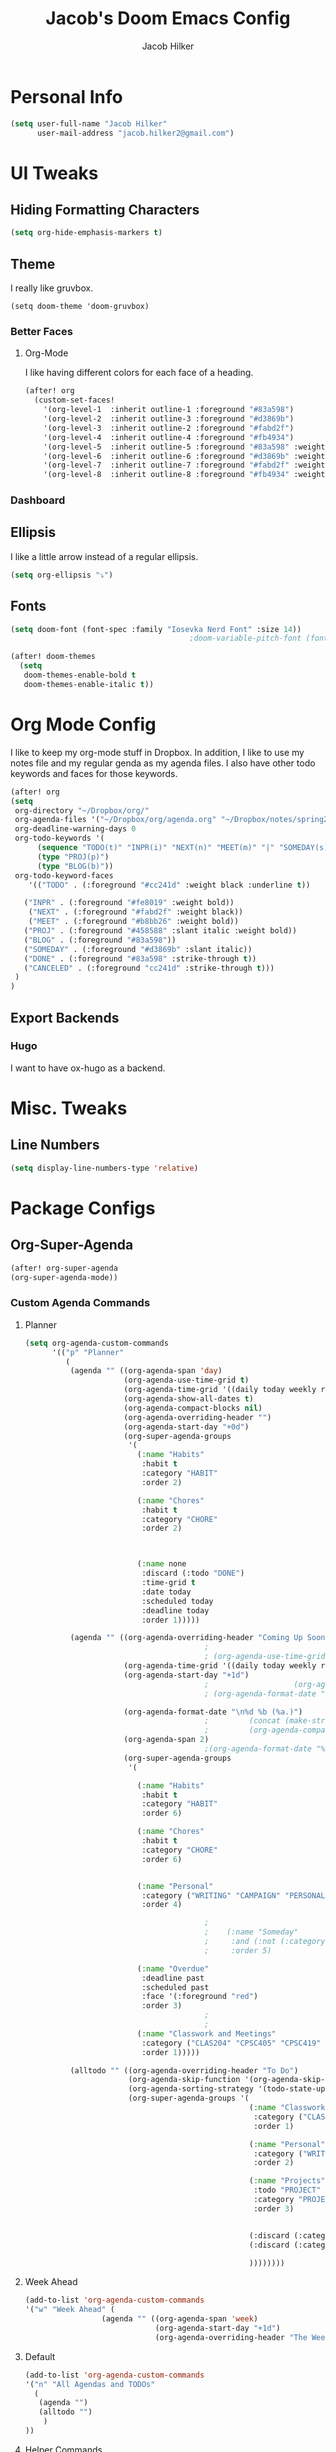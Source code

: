 #+TITLE: Jacob's Doom Emacs Config
#+author: Jacob Hilker
#+description: Jacob's Doom Emacs config.
#+property: header-args :tangle config.el
#+startup: overview

* Personal Info
#+begin_src emacs-lisp
(setq user-full-name "Jacob Hilker"
      user-mail-address "jacob.hilker2@gmail.com")
#+end_src
* UI Tweaks
** Hiding Formatting Characters
#+begin_src emacs-lisp
(setq org-hide-emphasis-markers t)
#+end_src
** Theme
I really like gruvbox.
#+begin_src elisp
  (setq doom-theme 'doom-gruvbox)
#+end_src
*** Better Faces
**** Org-Mode
I like having different colors for each face of a heading.
#+begin_src emacs-lisp
(after! org
  (custom-set-faces!
    '(org-level-1  :inherit outline-1 :foreground "#83a598")
    '(org-level-2  :inherit outline-3 :foreground "#d3869b")
    '(org-level-3  :inherit outline-2 :foreground "#fabd2f")
    '(org-level-4  :inherit outline-4 :foreground "#fb4934")
    '(org-level-5  :inherit outline-5 :foreground "#83a598" :weight regular)
    '(org-level-6  :inherit outline-6 :foreground "#d3869b" :weight regular)
    '(org-level-7  :inherit outline-7 :foreground "#fabd2f" :weight regular)
    '(org-level-8  :inherit outline-8 :foreground "#fb4934" :weight regular)))
#+end_src
*** Dashboard
** Ellipsis
I like a little arrow instead of a regular ellipsis.
#+begin_src emacs-lisp
(setq org-ellipsis "⤵")
#+end_src
** Fonts
#+begin_src emacs-lisp
(setq doom-font (font-spec :family "Iosevka Nerd Font" :size 14))
                                        ;doom-variable-pitch-font (font-spec :family "Roboto" :size 14))

(after! doom-themes
  (setq
   doom-themes-enable-bold t
   doom-themes-enable-italic t))
#+end_src
* Org Mode Config
I like to keep my org-mode stuff in Dropbox. In addition, I like to use my notes file and my regular genda as my agenda files. I also have other todo keywords and faces for those keywords.
#+begin_src emacs-lisp
(after! org
(setq
 org-directory "~/Dropbox/org/"
 org-agenda-files '("~/Dropbox/org/agenda.org" "~/Dropbox/notes/spring2021.org")
 org-deadline-warning-days 0
 org-todo-keywords '(
      (sequence "TODO(t)" "INPR(i)" "NEXT(n)" "MEET(m)" "|" "SOMEDAY(s)"   "DONE(d)" "CANCELED(c)")
      (type "PROJ(p)")
      (type "BLOG(b)"))
 org-todo-keyword-faces
    '(("TODO" . (:foreground "#cc241d" :weight black :underline t))

   ("INPR" . (:foreground "#fe8019" :weight bold))
    ("NEXT" . (:foreground "#fabd2f" :weight black))
    ("MEET" . (:foreground "#b8bb26" :weight bold))
   ("PROJ" . (:foreground "#458588" :slant italic :weight bold))
   ("BLOG" . (:foreground "#83a598"))
   ("SOMEDAY" . (:foreground "#d3869b" :slant italic))
   ("DONE" . (:foreground "#83a598" :strike-through t))
   ("CANCELED" . (:foreground "cc241d" :strike-through t)))
 )
)

#+end_src
** Export Backends
*** Hugo
I want to have ox-hugo as a backend.
* Misc. Tweaks
** Line Numbers
#+begin_src emacs-lisp
(setq display-line-numbers-type 'relative)
#+end_src

* Package Configs
** Org-Super-Agenda
#+begin_src emacs-lisp
(after! org-super-agenda
(org-super-agenda-mode))
#+end_src
*** Custom Agenda Commands
**** Planner
#+begin_src emacs-lisp
 (setq org-agenda-custom-commands
       '(("p" "Planner"
          (
           (agenda "" ((org-agenda-span 'day)
                       (org-agenda-use-time-grid t)
                       (org-agenda-time-grid '((daily today weekly require-timed)()() "" nil))
                       (org-agenda-show-all-dates t)
                       (org-agenda-compact-blocks nil)
                       (org-agenda-overriding-header "")
                       (org-agenda-start-day "+0d")
                       (org-super-agenda-groups
                        '(
                          (:name "Habits"
                           :habit t
                           :category "HABIT"
                           :order 2)

                          (:name "Chores"
                           :habit t
                           :category "CHORE"
                           :order 2)



                          (:name none
                           :discard (:todo "DONE")
                           :time-grid t
                           :date today
                           :scheduled today
                           :deadline today
                           :order 1)))))

           (agenda "" ((org-agenda-overriding-header "Coming Up Soon")
                                         ;
                                         ; (org-agenda-use-time-grid nil)
                       (org-agenda-time-grid '((daily today weekly require-timed)()() "----------------------" nil))
                       (org-agenda-start-day "+1d")
                                         ;                   (org-agenda-todo-ignore-with-date t)
                                         ; (org-agenda-format-date "\n%d %b (%a.)\n")

                       (org-agenda-format-date "\n%d %b (%a.)")
                                         ;		   (concat (make-string (window-width) 9472) "\n")
                                         ;         (org-agenda-compact-blocks t)
                       (org-agenda-span 2)
                                         ;(org-agenda-format-date "%d %b")
                       (org-super-agenda-groups
                        '(

                          (:name "Habits"
                           :habit t
                           :category "HABIT"
                           :order 6)

                          (:name "Chores"
                           :habit t
                           :category "CHORE"
                           :order 6)


                          (:name "Personal"
                           :category ("WRITING" "CAMPAIGN" "PERSONAL" "NANO" "UMWCLUB")
                           :order 4)

                                         ;
                                         ;    (:name "Someday"
                                         ;     :and (:not (:category ("WRITING" "CAMPAIGN" "PERSONAL" "NANO")) :todo "SOMEDAY")
                                         ;     :order 5)

                          (:name "Overdue"
                           :deadline past
                           :scheduled past
                           :face '(:foreground "red")
                           :order 3)
                                         ;
                                         ;
                          (:name "Classwork and Meetings"
                           :category ("CLAS204" "CPSC405" "CPSC419" "CPSC445" "MEETING")
                           :order 1)))))

           (alltodo "" ((org-agenda-overriding-header "To Do")
                        (org-agenda-skip-function '(org-agenda-skip-entry-if 'timestamp))
                        (org-agenda-sorting-strategy '(todo-state-up category-up ))
                        (org-super-agenda-groups '(
                                                   (:name "Classwork and Meetings"
                                                    :category ("CLAS204" "CPSC405" "CPSC419" "CPSC445" "MEETING" "CLASSES")
                                                    :order 1)

                                                   (:name "Personal"
                                                    :category ("WRITING" "CAMPAIGN" "PERSONAL" "NANO" "UMWCLUB")
                                                    :order 2)

                                                   (:name "Projects"
                                                    :todo "PROJECT"
                                                    :category "PROJECT"
                                                    :order 3)


                                                   (:discard (:category "HABIT"))
                                                   (:discard (:category "CHORE"))

                                                   ))))))))
#+end_src
**** Week Ahead
#+begin_src emacs-lisp
(add-to-list 'org-agenda-custom-commands
'("w" "Week Ahead" (
                 (agenda "" ((org-agenda-span 'week)
                             (org-agenda-start-day "+1d")
                             (org-agenda-overriding-header "The Week Ahead"))))))
#+end_src
**** Default
#+begin_src emacs-lisp
(add-to-list 'org-agenda-custom-commands
'("n" "All Agendas and TODOs"
  (
   (agenda "")
   (alltodo "")
    )
))
#+end_src
**** Helper Commands
***** Open Planner
#+begin_src emacs-lisp
(defun jh/open-planner ()
  (interactive)
  (org-agenda nil "p")
  )
#+end_src
***** Open Weekly Agenda
#+begin_src emacs-lisp
(defun jh/open-week-agenda ()
 (interactive)
 (org-agenda nil "w")
)
#+end_src
** Elfeed
#+begin_src emacs-lisp
(after! elfeed-org)
(elfeed-org)
(setq
 elfeed-db-directory "~/.elfeed/"
 rmh-elfeed-org-files (list "~/Dropbox/org/elfeed.org")
 elfeed-search-title-min-width 80
 ;elfeed-search-print-entry-function 'jh/elfeed-search-print-entry
 ;elfeed-search-header-function 'jh/elfeed-entry-header
 elfeed-search-filter "@1-week-ago +unread")
                                        ;elfeed-show-mode-hook
                                        ;(lambda ()
                                        ;           (set-face-attribute 'variable-pitch (selected-frame) :font (font-spec :family "Iosevka" :size 16))))
(use-package! elfeed-goodies)
                                        (elfeed-goodies/setup)
                                        ;(setq
                                        ; elfeed-search-header-function 'jh/elfeed-entry-header
                                        ; elfeed-goodies/tag-column-width 0
                                        ; elfeed-goodies/feed-source-column-width 30)
#+end_src
*** Usability Enhancements
**** Mark All As Read
#+begin_src emacs-lisp
(defun elfeed-mark-all-as-read ()
           (interactive)
           (mark-whole-buffer)
           (elfeed-search-untag-all-unread))
#+end_src

*** UI Enhancements
**** Faces
All the faces for here are based on my newsboat configuration.
***** Reddit Face
#+begin_src emacs-lisp
;(defface jh/reddit-elfeed-face
;'((t :foreground "#98971a"))
;  "Marks an Elfeed entry from reddit.")
;
;(push '(reddit jh/reddit-elfeed-face)
;      elfeed-search-face-alist)
#+end_src
***** Campaign Face
#+begin_src emacs-lisp
;(defface jh/campaign-elfeed-face
;'((t :foreground "#458588"))
;  "Marks an Elfeed entry from a campaign I'm in.")
;
;(push '(campaigns jh/campaign-elfeed-face)
;      elfeed-search-face-alist)

#+end_src
**** Layouts
***** Header Layout
#+begin_src emacs-lisp
(defun jh/elfeed-entry-header ()
  (cond
   ((zerop (elfeed-db-last-update))
    (elfeed-search--intro-header))
   ((> (elfeed-queue-count-total) 0)
    (let ((total (elfeed-queue-count-total))
          (in-process (elfeed-queue-count-active)))
      (format "%d jobs pending, %d active..."
              (- total in-process) in-process)))
   ((let* ((db-time (seconds-to-time (elfeed-db-last-update)))
           (update (format-time-string "%d %b. %Y %H:%M" db-time))
           (unread (elfeed-search--count-unread)))
      (format "%3s" "Title"
                                        ;(propertize update 'face 'elfeed-search-last-update-face)
                                        ;(propertize unread 'face 'elfeed-search-unread-count-face)
              (cond
               (elfeed-search-filter-active "")
               ((string-match-p "[^ ]" elfeed-search-filter)
                (concat ", " (propertize elfeed-search-filter
                                         'face 'elfeed-search-filter-face)))
               ("")))))))
#+end_src
***** Entry Layout
#+begin_src emacs-lisp
(defun jh/elfeed-search-print-entry (entry)
  "Print ENTRY to the buffer."
  (let* ((elfeed-goodies/tag-column-width 40)
         (elfeed-goodies/feed-source-column-width 30)
         (title (or (elfeed-meta entry :title) (elfeed-entry-title entry) ""))
         (title-faces (elfeed-search--faces (elfeed-entry-tags entry)))
         (feed (elfeed-entry-feed entry))
         (feed-title
          (when feed
            (or (elfeed-meta feed :title) (elfeed-feed-title feed))))
         (tags (mapcar #'symbol-name (elfeed-entry-tags entry)))
         (tags-str (concat (mapconcat 'identity tags ",")))

         (title-width (- (window-width) 10 elfeed-search-trailing-width))
         (title-column (elfeed-format-column
                        title (elfeed-clamp
                               elfeed-search-title-min-width
                               title-width
                               elfeed-search-title-max-width)
                        :left))

         (tag-column (elfeed-format-column
                      tags-str (elfeed-clamp (length tags-str)
                                             elfeed-goodies/tag-column-width
                                             elfeed-goodies/tag-column-width)
                      :left))

         (feed-column (elfeed-format-column
                       feed-title (elfeed-clamp elfeed-goodies/feed-source-column-width
                                                elfeed-goodies/feed-source-column-width
                                                elfeed-goodies/feed-source-column-width)
                       :left)))


    (insert (propertize title-column 'face title-faces 'kbd-help title) " ")
    (insert (propertize feed-column 'face 'elfeed-search-feed-face) " ")
    (insert (propertize tag-column 'face 'elfeed-search-tag-face) " ")
    (setq-local line-spacing 0.2)))
#+end_src
** Ox-Pandoc
#+begin_src emacs-lisp

#+end_src
** Mu4e
I want to try mu4e.
#+begin_src emacs-lisp
(add-to-list 'load-path "/usr/share/emacs/site-lisp/mu4e")
;; I have my mbsyncrc in a different folder on my system, to keep it separate from the
;; mbsyncrc available publicly in my dotfiles. You MUST edit the following line.
;; Be sure that the following command is: "mbsync -c ~/.config/mu4e/mbsyncrc -a"
(setq mu4e-maildir "~/.local/share/mail"
      mu4e-get-mail-command "mbsync -a"
      mu4e-update-interval  300
      mu4e-main-buffer-hide-personal-addresses t
      message-send-mail-function 'smtpmail-send-it
      starttls-use-gnutls t)
#+end_src
*** Account Setup
#+begin_src emacs-lisp

#+end_src
* Keybinds
** General Keybinds
#+begin_src emacs-lisp
(map! :leader
      :desc "Open like spacemacs" "SPC" #'counsel-M-x)
#+end_src
*** Agenda Keybindings
#+begin_src emacs-lisp
(map! :leader
      (:prefix ("o" . "open")
       :desc "Open agenda" "a" #'jh/open-planner
       :desc "Open week ahead" "w" #'jh/open-week-agenda))
#+end_src
** Org-Mode
#+begin_src elisp
(map! :leader
      (:prefix ("O" . "org-mode")
       :desc "Export org" "e" #'org-export-dispatch))
#+end_src
*** Babel
For extracting source code.
#+begin_src emacs-lisp
                                        (map! :leader
                                              :desc "Org babel tangle" "m B" #'org-babel-tangle)
#+end_src
** Elfeed
#+begin_src emacs-lisp
(map! :map elfeed-search-mode-map
      :after elfeed-search
      :n "A" #'elfeed-mark-all-as-read)

(map! :leader
      (:prefix-map ("n" . "newsreader")
        :desc "Check news" "n" #'elfeed ))
#+end_src
** TODO Magit
#+begin_src emacs-lisp
(map! :leader
      (:prefix ("g" . "git")
       :desc "Stage hunk" "h" #'git-gutter:stage-hunk
       :desc "Stage file" "H" #'magit-stage-file
       :desc "Magit status" "s" #'magit-status))
#+end_src
** TODO Zoom In and Out
#+begin_src emacs-lisp

#+end_src
